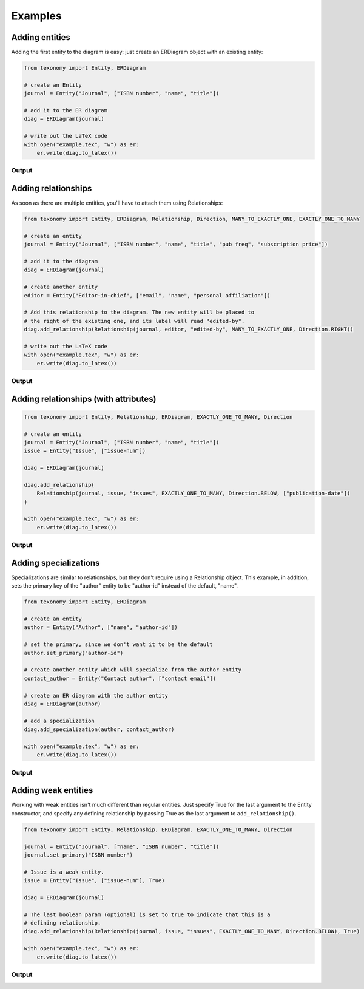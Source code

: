 Examples
========

Adding entities
---------------

Adding the first entity to the diagram is easy: just create an ERDiagram
object with an existing entity:

.. code:: py

    from texonomy import Entity, ERDiagram

    # create an Entity
    journal = Entity("Journal", ["ISBN number", "name", "title"])

    # add it to the ER diagram
    diag = ERDiagram(journal)

    # write out the LaTeX code
    with open("example.tex", "w") as er:
        er.write(diag.to_latex())

Output
~~~~~~

.. image:: ex/entity.jpg
  :width: 600

Adding relationships
--------------------

As soon as there are multiple entities, you'll have to attach them using
Relationships:

.. code:: py

    from texonomy import Entity, ERDiagram, Relationship, Direction, MANY_TO_EXACTLY_ONE, EXACTLY_ONE_TO_MANY

    # create an entity
    journal = Entity("Journal", ["ISBN number", "name", "title", "pub freq", "subscription price"])

    # add it to the diagram
    diag = ERDiagram(journal)

    # create another entity
    editor = Entity("Editor-in-chief", ["email", "name", "personal affiliation"])

    # Add this relationship to the diagram. The new entity will be placed to
    # the right of the existing one, and its label will read "edited-by".
    diag.add_relationship(Relationship(journal, editor, "edited-by", MANY_TO_EXACTLY_ONE, Direction.RIGHT))

    # write out the LaTeX code
    with open("example.tex", "w") as er:
        er.write(diag.to_latex())

Output
~~~~~~

.. image:: ex/relationship.png
  :width: 600

Adding relationships (with attributes)
--------------------------------------

.. code:: py

    from texonomy import Entity, Relationship, ERDiagram, EXACTLY_ONE_TO_MANY, Direction

    # create an entity
    journal = Entity("Journal", ["ISBN number", "name", "title"])
    issue = Entity("Issue", ["issue-num"])

    diag = ERDiagram(journal)

    diag.add_relationship(
        Relationship(journal, issue, "issues", EXACTLY_ONE_TO_MANY, Direction.BELOW, ["publication-date"])
    )

    with open("example.tex", "w") as er:
        er.write(diag.to_latex())

Output
~~~~~~

.. image:: ex/relattr.png
  :width: 600

Adding specializations
----------------------

Specializations are similar to relationships, but they don't require using a
Relationship object. This example, in addition, sets the primary key of the
"author" entity to be "author-id" instead of the default, "name".

.. code:: py

    from texonomy import Entity, ERDiagram

    # create an entity
    author = Entity("Author", ["name", "author-id"])

    # set the primary, since we don't want it to be the default
    author.set_primary("author-id")

    # create another entity which will specialize from the author entity
    contact_author = Entity("Contact author", ["contact email"])

    # create an ER diagram with the author entity
    diag = ERDiagram(author)

    # add a specialization
    diag.add_specialization(author, contact_author)

    with open("example.tex", "w") as er:
        er.write(diag.to_latex())

Output
~~~~~~

.. image:: ex/specialization.png
  :width: 600

Adding weak entities
--------------------

Working with weak entities isn't much different than regular entities. Just
specify True for the last argument to the Entity constructor, and specify any
defining relationship by passing True as the last argument to ``add_relationship()``.

.. code:: py

    from texonomy import Entity, Relationship, ERDiagram, EXACTLY_ONE_TO_MANY, Direction

    journal = Entity("Journal", ["name", "ISBN number", "title"])
    journal.set_primary("ISBN number")

    # Issue is a weak entity.
    issue = Entity("Issue", ["issue-num"], True)

    diag = ERDiagram(journal)

    # The last boolean param (optional) is set to true to indicate that this is a
    # defining relationship.
    diag.add_relationship(Relationship(journal, issue, "issues", EXACTLY_ONE_TO_MANY, Direction.BELOW), True)

    with open("example.tex", "w") as er:
        er.write(diag.to_latex())

Output
~~~~~~

.. image:: ex/weakentity.png
  :width: 600

